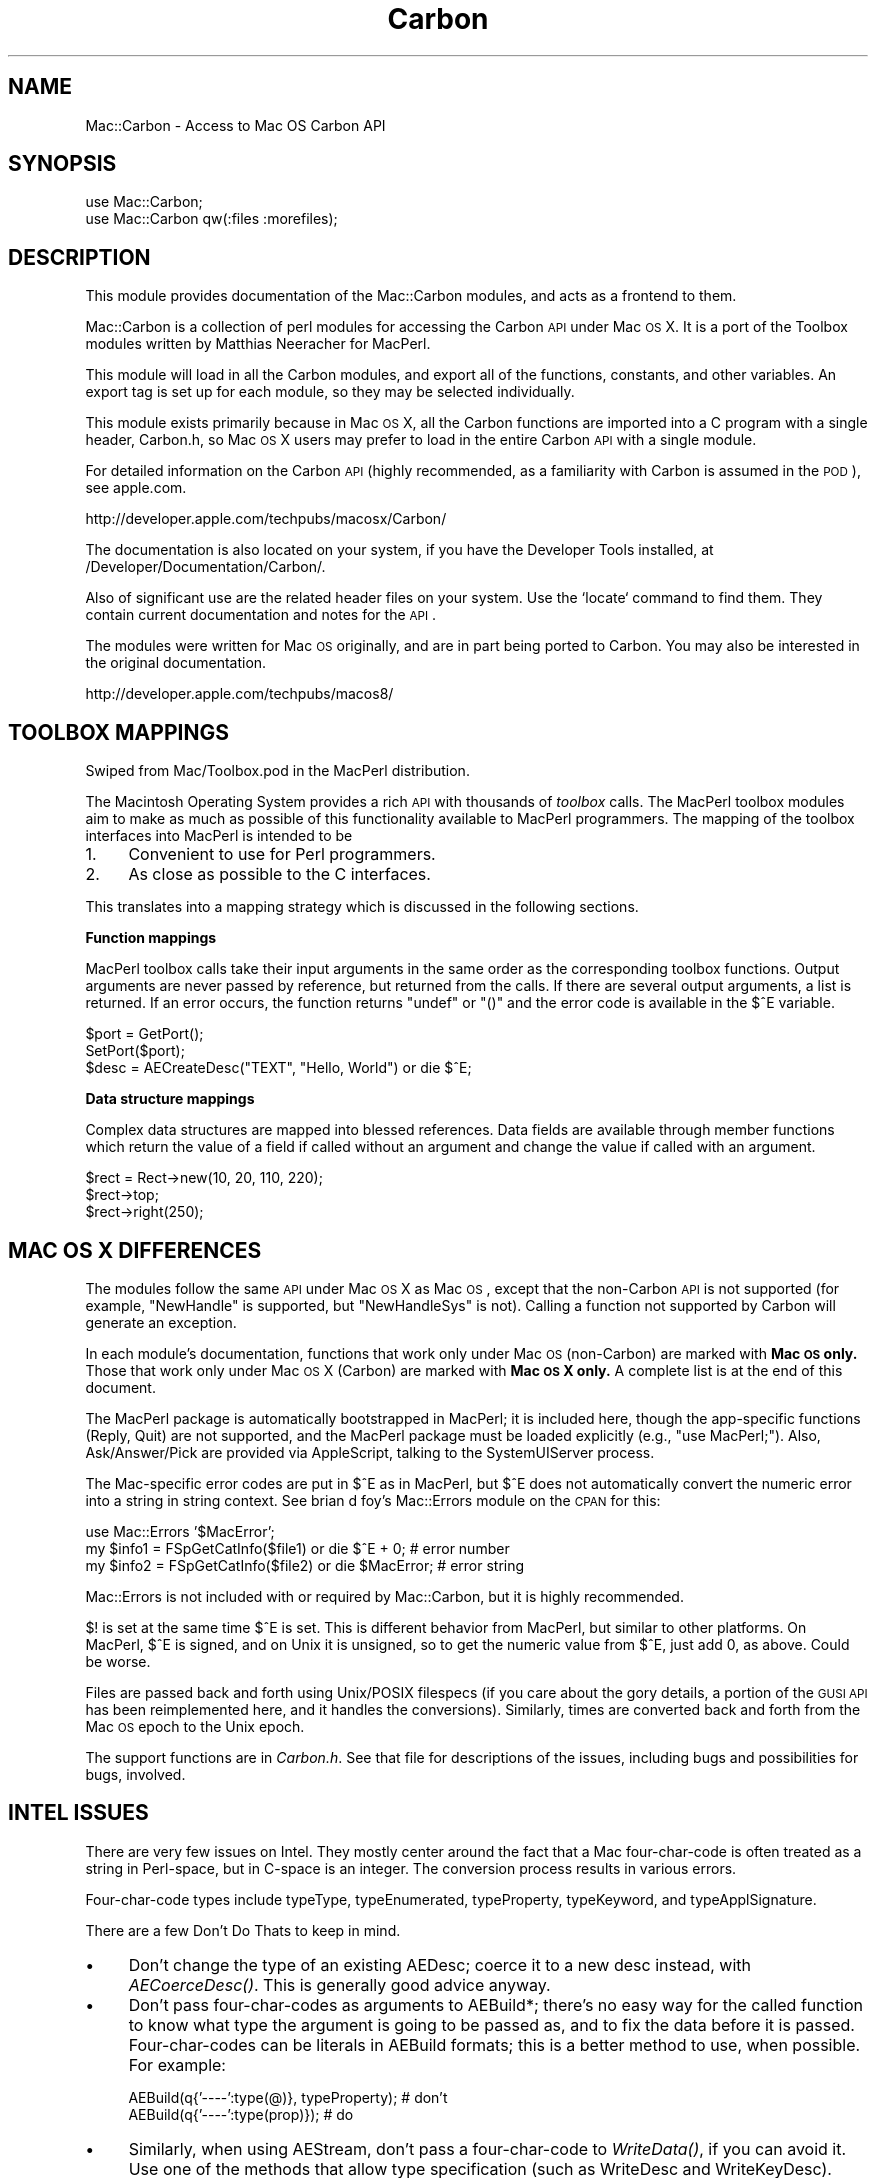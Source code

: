 .\" Automatically generated by Pod::Man v1.37, Pod::Parser v1.32
.\"
.\" Standard preamble:
.\" ========================================================================
.de Sh \" Subsection heading
.br
.if t .Sp
.ne 5
.PP
\fB\\$1\fR
.PP
..
.de Sp \" Vertical space (when we can't use .PP)
.if t .sp .5v
.if n .sp
..
.de Vb \" Begin verbatim text
.ft CW
.nf
.ne \\$1
..
.de Ve \" End verbatim text
.ft R
.fi
..
.\" Set up some character translations and predefined strings.  \*(-- will
.\" give an unbreakable dash, \*(PI will give pi, \*(L" will give a left
.\" double quote, and \*(R" will give a right double quote.  | will give a
.\" real vertical bar.  \*(C+ will give a nicer C++.  Capital omega is used to
.\" do unbreakable dashes and therefore won't be available.  \*(C` and \*(C'
.\" expand to `' in nroff, nothing in troff, for use with C<>.
.tr \(*W-|\(bv\*(Tr
.ds C+ C\v'-.1v'\h'-1p'\s-2+\h'-1p'+\s0\v'.1v'\h'-1p'
.ie n \{\
.    ds -- \(*W-
.    ds PI pi
.    if (\n(.H=4u)&(1m=24u) .ds -- \(*W\h'-12u'\(*W\h'-12u'-\" diablo 10 pitch
.    if (\n(.H=4u)&(1m=20u) .ds -- \(*W\h'-12u'\(*W\h'-8u'-\"  diablo 12 pitch
.    ds L" ""
.    ds R" ""
.    ds C` ""
.    ds C' ""
'br\}
.el\{\
.    ds -- \|\(em\|
.    ds PI \(*p
.    ds L" ``
.    ds R" ''
'br\}
.\"
.\" If the F register is turned on, we'll generate index entries on stderr for
.\" titles (.TH), headers (.SH), subsections (.Sh), items (.Ip), and index
.\" entries marked with X<> in POD.  Of course, you'll have to process the
.\" output yourself in some meaningful fashion.
.if \nF \{\
.    de IX
.    tm Index:\\$1\t\\n%\t"\\$2"
..
.    nr % 0
.    rr F
.\}
.\"
.\" For nroff, turn off justification.  Always turn off hyphenation; it makes
.\" way too many mistakes in technical documents.
.hy 0
.if n .na
.\"
.\" Accent mark definitions (@(#)ms.acc 1.5 88/02/08 SMI; from UCB 4.2).
.\" Fear.  Run.  Save yourself.  No user-serviceable parts.
.    \" fudge factors for nroff and troff
.if n \{\
.    ds #H 0
.    ds #V .8m
.    ds #F .3m
.    ds #[ \f1
.    ds #] \fP
.\}
.if t \{\
.    ds #H ((1u-(\\\\n(.fu%2u))*.13m)
.    ds #V .6m
.    ds #F 0
.    ds #[ \&
.    ds #] \&
.\}
.    \" simple accents for nroff and troff
.if n \{\
.    ds ' \&
.    ds ` \&
.    ds ^ \&
.    ds , \&
.    ds ~ ~
.    ds /
.\}
.if t \{\
.    ds ' \\k:\h'-(\\n(.wu*8/10-\*(#H)'\'\h"|\\n:u"
.    ds ` \\k:\h'-(\\n(.wu*8/10-\*(#H)'\`\h'|\\n:u'
.    ds ^ \\k:\h'-(\\n(.wu*10/11-\*(#H)'^\h'|\\n:u'
.    ds , \\k:\h'-(\\n(.wu*8/10)',\h'|\\n:u'
.    ds ~ \\k:\h'-(\\n(.wu-\*(#H-.1m)'~\h'|\\n:u'
.    ds / \\k:\h'-(\\n(.wu*8/10-\*(#H)'\z\(sl\h'|\\n:u'
.\}
.    \" troff and (daisy-wheel) nroff accents
.ds : \\k:\h'-(\\n(.wu*8/10-\*(#H+.1m+\*(#F)'\v'-\*(#V'\z.\h'.2m+\*(#F'.\h'|\\n:u'\v'\*(#V'
.ds 8 \h'\*(#H'\(*b\h'-\*(#H'
.ds o \\k:\h'-(\\n(.wu+\w'\(de'u-\*(#H)/2u'\v'-.3n'\*(#[\z\(de\v'.3n'\h'|\\n:u'\*(#]
.ds d- \h'\*(#H'\(pd\h'-\w'~'u'\v'-.25m'\f2\(hy\fP\v'.25m'\h'-\*(#H'
.ds D- D\\k:\h'-\w'D'u'\v'-.11m'\z\(hy\v'.11m'\h'|\\n:u'
.ds th \*(#[\v'.3m'\s+1I\s-1\v'-.3m'\h'-(\w'I'u*2/3)'\s-1o\s+1\*(#]
.ds Th \*(#[\s+2I\s-2\h'-\w'I'u*3/5'\v'-.3m'o\v'.3m'\*(#]
.ds ae a\h'-(\w'a'u*4/10)'e
.ds Ae A\h'-(\w'A'u*4/10)'E
.    \" corrections for vroff
.if v .ds ~ \\k:\h'-(\\n(.wu*9/10-\*(#H)'\s-2\u~\d\s+2\h'|\\n:u'
.if v .ds ^ \\k:\h'-(\\n(.wu*10/11-\*(#H)'\v'-.4m'^\v'.4m'\h'|\\n:u'
.    \" for low resolution devices (crt and lpr)
.if \n(.H>23 .if \n(.V>19 \
\{\
.    ds : e
.    ds 8 ss
.    ds o a
.    ds d- d\h'-1'\(ga
.    ds D- D\h'-1'\(hy
.    ds th \o'bp'
.    ds Th \o'LP'
.    ds ae ae
.    ds Ae AE
.\}
.rm #[ #] #H #V #F C
.\" ========================================================================
.\"
.IX Title "Carbon 3"
.TH Carbon 3 "2006-07-07" "perl v5.8.8" "User Contributed Perl Documentation"
.SH "NAME"
Mac::Carbon \- Access to Mac OS Carbon API
.SH "SYNOPSIS"
.IX Header "SYNOPSIS"
.Vb 2
\&        use Mac::Carbon;
\&        use Mac::Carbon qw(:files :morefiles);
.Ve
.SH "DESCRIPTION"
.IX Header "DESCRIPTION"
This module provides documentation of the Mac::Carbon modules, and
acts as a frontend to them.
.PP
Mac::Carbon is a collection of perl modules for accessing the Carbon \s-1API\s0
under Mac \s-1OS\s0 X.  It is a port of the Toolbox modules written by Matthias
Neeracher for MacPerl.
.PP
This module will load in all the Carbon modules, and export all of the
functions, constants, and other variables.  An export tag is set up for
each module, so they may be selected individually.
.PP
This module exists primarily because in Mac \s-1OS\s0 X, all the Carbon
functions are imported into a C program with a single header,
Carbon.h, so Mac \s-1OS\s0 X users may prefer to load in the entire Carbon
\&\s-1API\s0 with a single module.
.PP
For detailed information on the Carbon \s-1API\s0 (highly recommended, as
a familiarity with Carbon is assumed in the \s-1POD\s0), see apple.com.
.PP
.Vb 1
\&        http://developer.apple.com/techpubs/macosx/Carbon/
.Ve
.PP
The documentation is also located on your system, if you have the Developer
Tools installed, at /Developer/Documentation/Carbon/.
.PP
Also of significant use are the related header files on your system.  Use
the `locate` command to find them.  They contain current documentation and
notes for the \s-1API\s0.
.PP
The modules were written for Mac \s-1OS\s0 originally, and are in part being
ported to Carbon.  You may also be interested in the original documentation.
.PP
.Vb 1
\&        http://developer.apple.com/techpubs/macos8/
.Ve
.SH "TOOLBOX MAPPINGS"
.IX Header "TOOLBOX MAPPINGS"
Swiped from Mac/Toolbox.pod in the MacPerl distribution.
.PP
The Macintosh Operating System provides a rich \s-1API\s0 with thousands of \fItoolbox\fR
calls. The MacPerl toolbox modules aim to make as much as possible of this
functionality available to MacPerl programmers. The mapping of the toolbox 
interfaces into MacPerl is intended to be
.IP "1." 4
Convenient to use for Perl programmers.
.IP "2." 4
As close as possible to the C interfaces.
.PP
This translates into a mapping strategy which is discussed in the following 
sections.
.Sh "Function mappings"
.IX Subsection "Function mappings"
MacPerl toolbox calls take their input arguments in the same order as the 
corresponding toolbox functions. Output arguments are never passed by reference, 
but returned from the calls. If there are several output arguments, a list is
returned. If an error occurs, the function returns \f(CW\*(C`undef\*(C'\fR or \f(CW\*(C`()\*(C'\fR and the 
error code is available in the \f(CW$^E\fR variable.
.PP
.Vb 3
\&        $port = GetPort();
\&        SetPort($port);
\&        $desc = AECreateDesc("TEXT", "Hello, World") or die $^E;
.Ve
.Sh "Data structure mappings"
.IX Subsection "Data structure mappings"
Complex data structures are mapped into blessed references. Data fields are 
available through member functions which return the value of a field if called
without an argument and change the value if called with an argument.
.PP
.Vb 3
\&        $rect = Rect->new(10, 20, 110, 220);
\&        $rect->top;
\&        $rect->right(250);
.Ve
.SH "MAC OS X DIFFERENCES"
.IX Header "MAC OS X DIFFERENCES"
The modules follow the same \s-1API\s0 under Mac \s-1OS\s0 X as Mac \s-1OS\s0, except that
the non-Carbon \s-1API\s0 is not supported (for example, \f(CW\*(C`NewHandle\*(C'\fR is
supported, but \f(CW\*(C`NewHandleSys\*(C'\fR is not).  Calling a function not
supported by Carbon will generate an exception.
.PP
In each module's documentation, functions that work only under Mac \s-1OS\s0
(non\-Carbon) are marked with \fBMac \s-1OS\s0 only.\fR  Those that work only
under Mac \s-1OS\s0 X (Carbon) are marked with \fBMac \s-1OS\s0 X only.\fR  A complete
list is at the end of this document.
.PP
The MacPerl package is automatically bootstrapped in MacPerl; it is
included here, though the app-specific functions (Reply, Quit) are not
supported, and the MacPerl package must be loaded explicitly (e.g.,
\&\f(CW\*(C`use MacPerl;\*(C'\fR).  Also, Ask/Answer/Pick are provided via AppleScript,
talking to the SystemUIServer process.
.PP
The Mac-specific error codes are put in \f(CW$^E\fR as in MacPerl, but \f(CW$^E\fR
does not automatically convert the numeric error into a string in string
context.  See brian d foy's Mac::Errors module on the \s-1CPAN\s0 for this:
.PP
.Vb 3
\&        use Mac::Errors '$MacError';
\&        my $info1 = FSpGetCatInfo($file1) or die $^E + 0;    # error number
\&        my $info2 = FSpGetCatInfo($file2) or die $MacError;  # error string
.Ve
.PP
Mac::Errors is not included with or required by Mac::Carbon, but it is
highly recommended.
.PP
\&\f(CW$!\fR is set at the same time \f(CW$^E\fR is set.  This is different behavior
from MacPerl, but similar to other platforms.  On MacPerl, \f(CW$^E\fR is
signed, and on Unix it is unsigned, so to get the numeric value from
\&\f(CW$^E\fR, just add 0, as above.  Could be worse.
.PP
Files are passed back and forth using Unix/POSIX filespecs (if you care
about the gory details, a portion of the \s-1GUSI\s0 \s-1API\s0 has been reimplemented
here, and it handles the conversions).  Similarly, times are converted
back and forth from the Mac \s-1OS\s0 epoch to the Unix epoch.
.PP
The support functions are in \fICarbon.h\fR.  See that file for descriptions
of the issues, including bugs and possibilities for bugs, involved.
.SH "INTEL ISSUES"
.IX Header "INTEL ISSUES"
There are very few issues on Intel.  They mostly center around the fact that
a Mac four-char-code is often treated as a string in Perl\-space, but in C\-space
is an integer.  The conversion process results in various errors.
.PP
Four-char-code types include typeType, typeEnumerated, typeProperty,
typeKeyword, and typeApplSignature.
.PP
There are a few Don't Do Thats to keep in mind.
.IP "\(bu" 4
Don't change the type of an existing AEDesc; coerce it to a new desc instead,
with \fIAECoerceDesc()\fR.  This is generally good advice anyway.
.IP "\(bu" 4
Don't pass four-char-codes as arguments to AEBuild*; there's no easy way for
the called function to know what type the argument is going to be passed as,
and to fix the data before it is passed.  Four-char-codes can be literals
in AEBuild formats; this is a better method to use, when possible.  For example:
.Sp
.Vb 2
\&        AEBuild(q{'----':type(@)}, typeProperty);  # don't
\&        AEBuild(q{'----':type(prop)});             # do
.Ve
.IP "\(bu" 4
Similarly, when using AEStream, don't pass a four-char-code to \fIWriteData()\fR,
if you can avoid it.  Use one of the methods that allow type specification
(such as WriteDesc and WriteKeyDesc).
.IP "\(bu" 4
Don't try to parse binary data when you don't have to; use the \s-1API\s0.  For
example, one of the example files for Mac::Speech parsed the creator \s-1ID\s0
out of the binary data structure instead of calling the \s-1API\s0, and got the
string reversed.
.SH "PACKAGES AND EXPORT TAGS"
.IX Header "PACKAGES AND EXPORT TAGS"
See each individual module for more information on use.  See \fI\s-1README\s0\fR
for more information about modules not included here.
.PP
.Vb 15
\&        Mac::AppleEvents        appleevents
\&        Mac::Components         components
\&        Mac::Files              files
\&        Mac::Gestalt            gestalt
\&        Mac::InternetConfig     internetconfig
\&        Mac::Memory             memory
\&        Mac::MoreFiles          morefiles
\&        Mac::Notification       notification
\&        Mac::OSA                osa     
\&        Mac::Processes          processes
\&        Mac::Resources          resources
\&        Mac::Sound              sound
\&        Mac::Speech             speech
\&        Mac::Types              types
\&        MacPerl                 macperl
.Ve
.SH "UNSUPPORTED FUNCTIONS"
.IX Header "UNSUPPORTED FUNCTIONS"
.Sh "Functions supported only in Mac \s-1OS\s0"
.IX Subsection "Functions supported only in Mac OS"
The functions below are supported only in Mac \s-1OS\s0, and not in Mac \s-1OS\s0 X,
either because they are not supported by Carbon, or make no sense
on Mac \s-1OS\s0 X.
.IP "Mac::AppleEvents" 4
.IX Item "Mac::AppleEvents"
.RS 4
.PD 0
.IP "AECountSubDescItems" 4
.IX Item "AECountSubDescItems"
.IP "AEDescToSubDesc" 4
.IX Item "AEDescToSubDesc"
.IP "AEGetKeySubDesc" 4
.IX Item "AEGetKeySubDesc"
.IP "AEGetNthSubDesc" 4
.IX Item "AEGetNthSubDesc"
.IP "AEGetSubDescBasicType" 4
.IX Item "AEGetSubDescBasicType"
.IP "AEGetSubDescData" 4
.IX Item "AEGetSubDescData"
.IP "AEGetSubDescType" 4
.IX Item "AEGetSubDescType"
.IP "AESubDescIsListOrRecord" 4
.IX Item "AESubDescIsListOrRecord"
.IP "AESubDescToDesc" 4
.IX Item "AESubDescToDesc"
.RE
.RS 4
.RE
.IP "Mac::Files" 4
.IX Item "Mac::Files"
.RS 4
.IP "Eject" 4
.IX Item "Eject"
.RE
.RS 4
.RE
.IP "Mac::InternetConfig" 4
.IX Item "Mac::InternetConfig"
.RS 4
.IP "ICChooseConfig" 4
.IX Item "ICChooseConfig"
.IP "ICChooseNewConfig" 4
.IX Item "ICChooseNewConfig"
.IP "ICGeneralFindConfigFile" 4
.IX Item "ICGeneralFindConfigFile"
.IP "ICGetConfigReference" 4
.IX Item "ICGetConfigReference"
.IP "ICGetComponentInstance" 4
.IX Item "ICGetComponentInstance"
.IP "ICSetConfigReference" 4
.IX Item "ICSetConfigReference"
.RE
.RS 4
.RE
.IP "Mac::Memory" 4
.IX Item "Mac::Memory"
.RS 4
.IP "CompactMemSys" 4
.IX Item "CompactMemSys"
.IP "FreeMemSys" 4
.IX Item "FreeMemSys"
.IP "GetApplLimit" 4
.IX Item "GetApplLimit"
.IP "MaxBlockSys" 4
.IX Item "MaxBlockSys"
.IP "MaxBlockSysClear" 4
.IX Item "MaxBlockSysClear"
.IP "MaxMemSys" 4
.IX Item "MaxMemSys"
.IP "NewEmptyHandleSys" 4
.IX Item "NewEmptyHandleSys"
.IP "NewHandleSys" 4
.IX Item "NewHandleSys"
.IP "NewHandleSysClear" 4
.IX Item "NewHandleSysClear"
.IP "NewPtrSys" 4
.IX Item "NewPtrSys"
.IP "NewPtrSysClear" 4
.IX Item "NewPtrSysClear"
.IP "PurgeMemSys" 4
.IX Item "PurgeMemSys"
.IP "ReserveMemSys" 4
.IX Item "ReserveMemSys"
.RE
.RS 4
.RE
.IP "Mac::Processes" 4
.IX Item "Mac::Processes"
.RS 4
.IP "LaunchDeskAccessory" 4
.IX Item "LaunchDeskAccessory"
.RE
.RS 4
.RE
.IP "Mac::Resources" 4
.IX Item "Mac::Resources"
.RS 4
.IP "CreateResFile" 4
.IX Item "CreateResFile"
.IP "OpenResFile" 4
.IX Item "OpenResFile"
.IP "RGetResource" 4
.IX Item "RGetResource"
.RE
.RS 4
.RE
.IP "Mac::Sound" 4
.IX Item "Mac::Sound"
.RS 4
.IP "Comp3to1" 4
.IX Item "Comp3to1"
.IP "Comp6to1" 4
.IX Item "Comp6to1"
.IP "Exp1to3" 4
.IX Item "Exp1to3"
.IP "Exp1to6" 4
.IX Item "Exp1to6"
.IP "MACEVersion" 4
.IX Item "MACEVersion"
.IP "SndControl" 4
.IX Item "SndControl"
.IP "SndPauseFilePlay" 4
.IX Item "SndPauseFilePlay"
.IP "SndRecordToFile" 4
.IX Item "SndRecordToFile"
.IP "SndStartFilePlay" 4
.IX Item "SndStartFilePlay"
.IP "SndStopFilePlay" 4
.IX Item "SndStopFilePlay"
.IP "SPBRecordToFile" 4
.IX Item "SPBRecordToFile"
.RE
.RS 4
.RE
.IP "MacPerl" 4
.IX Item "MacPerl"
.RS 4
.IP "Choose" 4
.IX Item "Choose"
.IP "ErrorFormat" 4
.IX Item "ErrorFormat"
.IP "FAccess" 4
.IX Item "FAccess"
.IP "LoadExternals" 4
.IX Item "LoadExternals"
.IP "Quit" 4
.IX Item "Quit"
.IP "Reply" 4
.IX Item "Reply"
.RE
.RS 4
.RE
.PD
.Sh "Functions supported only in Mac \s-1OS\s0 X"
.IX Subsection "Functions supported only in Mac OS X"
The functions below are supported only in Mac \s-1OS\s0 X, and not in Mac \s-1OS\s0,
either because they are newer APIs, or make no sense on Mac \s-1OS\s0.
.IP "Mac::Processes" 4
.IX Item "Mac::Processes"
.RS 4
.PD 0
.IP "GetProcessForPID" 4
.IX Item "GetProcessForPID"
.IP "GetProcessPID" 4
.IX Item "GetProcessPID"
.IP "LSFindApplicationForInfo" 4
.IX Item "LSFindApplicationForInfo"
.RE
.RS 4
.RE
.IP "Mac::Resources" 4
.IX Item "Mac::Resources"
.RS 4
.IP "FSCreateResourceFile" 4
.IX Item "FSCreateResourceFile"
.IP "FSOpenResourceFile" 4
.IX Item "FSOpenResourceFile"
.RE
.RS 4
.RE
.PD
.SH "KNOWN BUGS"
.IX Header "KNOWN BUGS"
See <http://rt.cpan.org/NoAuth/Bugs.html?Dist=Mac\-Carbon> for more information.
.IP "\(bu" 4
[\s-1GS\s0]\fIetFileInfo()\fR fails on \s-1UFS\s0.
.IP "\(bu" 4
\&\fIGetAliasInfo()\fR fails on \s-1UFS\s0 and Intel.
.IP "\(bu" 4
Need more tests for:
.RS 4
.IP "Mac::Memory" 4
.IX Item "Mac::Memory"
Should be more comprehensive for very little-used functions; main functionality is tested \s-1OK\s0.
.IP "Mac::Sound" 4
.IX Item "Mac::Sound"
Same.
.IP "Mac::Resources" 4
.IX Item "Mac::Resources"
Tested really only in other test suites, like Mac::Sound.  Should be more comprehensive.
.IP "Mac::Components" 4
.IX Item "Mac::Components"
Same.
.IP "Mac::Files" 4
.IX Item "Mac::Files"
Very good, but could do more exhausative \fIFindFolder()\fR tests.
.IP "Mac::Processes" 4
.IX Item "Mac::Processes"
Tests not very good, but tested pretty extensively by Mac::Glue and friends.
.IP "Mac::MoreFiles" 4
.IX Item "Mac::MoreFiles"
Same.
.IP "Mac::OSA" 4
.IX Item "Mac::OSA"
Same.
.IP "Mac::InternetConfig" 4
.IX Item "Mac::InternetConfig"
No real testing done.
.RE
.RS 4
.RE
.IP "\(bu" 4
In a few places, we need to know a text encoding, and assume it
(such as in \fILSFindApplicationForInfo()\fR, where Latin\-1 is assumed).
This is likely incorrect.
.IP "\(bu" 4
FSSpecs are limited to 31 characters.  Ugh.  Provide access to newer
FSRef-based APIs.
.IP "\(bu" 4
Not specific to the Carbon versions: the Mac:: modules define classes
such as \f(CW\*(C`Handle\*(C'\fR which probably should be something else, like
\&\f(CW\*(C`Mac::Handle\*(C'\fR or \f(CW\*(C`Mac::Carbon::Handle\*(C'\fR or \f(CW\*(C`Mac::Memory::Handle\*(C'\fR
(other examples include \f(CW\*(C`AEDesc\*(C'\fR, \f(CW\*(C`Point\*(C'\fR, \f(CW\*(C`Rect\*(C'\fR).  No one has really
complained before except on principle, but still ...
.IP "\(bu" 4
Can we support XCMDs etc. via \s-1XL\s0?  Do we want to?
.SH "AUTHOR"
.IX Header "AUTHOR"
The Mac Toolbox modules were written by Matthias Neeracher
<neeracher@mac.com>.  They were ported to Mac \s-1OS\s0 X and
are currently maintained by Chris Nandor <pudge@pobox.com>.
.SH "THANKS"
.IX Header "THANKS"
Michael Blakeley,
Emmanuel. M. Decarie,
Matthew Drayton,
brian d foy,
David Hand,
Gero Herrmann,
Peter N Lewis,
Paul McCann,
Sherm Pendley,
Randal Schwartz,
Michael Schwern,
John Siracusa,
Dan Sugalksi,
Ken Williams,
Steve Zellers.
.SH "SEE ALSO"
.IX Header "SEE ALSO"
\&\fIperl\fR\|(1).
